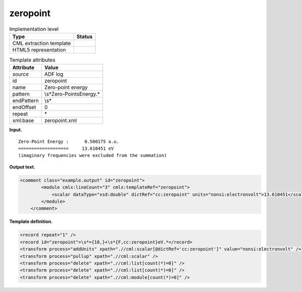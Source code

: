.. _zeropoint-d3e3996:

zeropoint
=========

.. table:: Implementation level

   +-----------------------------------+-----------------------------------+
   | Type                              | Status                            |
   +===================================+===================================+
   | CML extraction template           | |image0|                          |
   +-----------------------------------+-----------------------------------+
   | HTML5 representation              | |image1|                          |
   +-----------------------------------+-----------------------------------+

.. table:: Template attributes

   +-----------------------------------+-----------------------------------+
   | Attribute                         | Value                             |
   +===================================+===================================+
   | *source*                          | ADF log                           |
   +-----------------------------------+-----------------------------------+
   | id                                | zeropoint                         |
   +-----------------------------------+-----------------------------------+
   | name                              | Zero-point energy                 |
   +-----------------------------------+-----------------------------------+
   | pattern                           | \\s*Zero-Point\sEnergy.\*         |
   +-----------------------------------+-----------------------------------+
   | endPattern                        | \\s\*                             |
   +-----------------------------------+-----------------------------------+
   | endOffset                         | 0                                 |
   +-----------------------------------+-----------------------------------+
   | repeat                            | \*                                |
   +-----------------------------------+-----------------------------------+
   | xml:base                          | zeropoint.xml                     |
   +-----------------------------------+-----------------------------------+

**Input.**

::

    Zero-Point Energy :      0.500175 a.u.
    ===================     13.610451 eV
    (imaginary frequencies were excluded from the summation) 
       

**Output text.**

.. code:: xml

   <comment class="example.output" id="zeropoint"> 
           <module cmlx:lineCount="3" cmlx:templateRef="zeropoint">
               <scalar dataType="xsd:double" dictRef="cc:zeropoint" units="nonsi:electronvolt">13.610451</scalar> 
           </module>
       </comment>

**Template definition.**

.. code:: xml

   <record repeat="1" />
   <record id="zeropoint">\s*={10,}+\s*{F,cc:zeropoint}eV.*</record>
   <transform process="addUnits" xpath=".//cml:scalar[@dictRef='cc:zeropoint']" value="nonsi:electronvolt" />
   <transform process="pullup" xpath=".//cml:scalar" />
   <transform process="delete" xpath=".//cml:list[count(*)=0]" />
   <transform process="delete" xpath=".//cml:list[count(*)=0]" />
   <transform process="delete" xpath=".//cml:module[count(*)=0]" />

.. |image0| image:: ../../imgs/Total.png
.. |image1| image:: ../../imgs/Total.png
